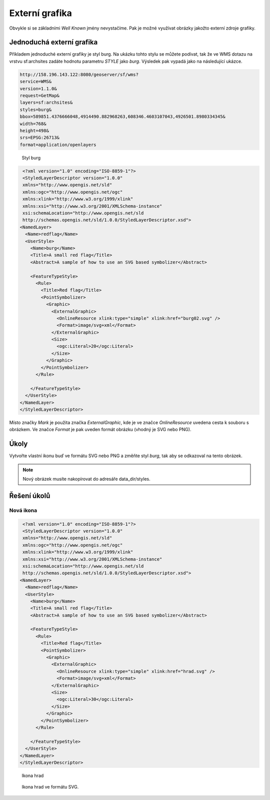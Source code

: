 .. index::
   single: Externí grafika

.. _externi:

Externí grafika
---------------

Obvykle si se základními `Well Known` jmény nevystačíme. Pak je možné využívat obrázky
jakožto externí zdroje grafiky.

Jednoduchá externí grafika
==========================

Příkladem jednoduché externí grafiky je styl burg. Na ukázku tohto stylu se můžete podívat, tak
že ve WMS dotazu na vrstvu sf:archsites zadáte hodnotu parametru `STYLE` jako `burg`. 
Výsledek pak vypadá jako na následující ukázce.

.. code-block:: sql

   http://158.196.143.122:8080/geoserver/sf/wms?
   service=WMS&
   version=1.1.0&
   request=GetMap&
   layers=sf:archsites&
   styles=burg&
   bbox=589851.4376666048,4914490.882968263,608346.4603107043,4926501.8980334345&
   width=768&
   height=498&
   srs=EPSG:26713&
   format=application/openlayers
   
.. figure:: images/burg.png

   Styl burg
   
.. code-block:: xml

   <?xml version="1.0" encoding="ISO-8859-1"?>
   <StyledLayerDescriptor version="1.0.0" 
   xmlns="http://www.opengis.net/sld" 
   xmlns:ogc="http://www.opengis.net/ogc"
   xmlns:xlink="http://www.w3.org/1999/xlink" 
   xmlns:xsi="http://www.w3.org/2001/XMLSchema-instance"
   xsi:schemaLocation="http://www.opengis.net/sld 
   http://schemas.opengis.net/sld/1.0.0/StyledLayerDescriptor.xsd">
  <NamedLayer>
    <Name>redflag</Name>
    <UserStyle>
      <Name>burg</Name>
      <Title>A small red flag</Title>
      <Abstract>A sample of how to use an SVG based symbolizer</Abstract>

      <FeatureTypeStyle>
        <Rule>
          <Title>Red flag</Title>
          <PointSymbolizer>
            <Graphic>
              <ExternalGraphic>
                <OnlineResource xlink:type="simple" xlink:href="burg02.svg" />
                <Format>image/svg+xml</Format>
              </ExternalGraphic>
              <Size>
                <ogc:Literal>20</ogc:Literal>
              </Size>
            </Graphic>
          </PointSymbolizer>
        </Rule>

      </FeatureTypeStyle>
    </UserStyle>
  </NamedLayer>
  </StyledLayerDescriptor> 


Místo značky `Mark` je použita značka `ExternalGraphic`, kde je ve značce `OnlineResource` uvedena cesta k souboru
s obrázkem. Ve značce `Format` je pak uveden formát obrázku (vhodný je SVG nebo PNG).

Úkoly
=====

Vytvořte vlastní ikonu buď ve formátu SVG nebo PNG a změňte styl `burg`, tak aby se odkazoval na tento obrázek.

.. note:: Nový obrázek musíte nakopírovat do adresáře data_dir/styles.

Řešení úkolů
============

Nová ikona
^^^^^^^^^^

.. code-block:: xml

   <?xml version="1.0" encoding="ISO-8859-1"?>
   <StyledLayerDescriptor version="1.0.0" 
   xmlns="http://www.opengis.net/sld" 
   xmlns:ogc="http://www.opengis.net/ogc"
   xmlns:xlink="http://www.w3.org/1999/xlink" 
   xmlns:xsi="http://www.w3.org/2001/XMLSchema-instance"
   xsi:schemaLocation="http://www.opengis.net/sld 
   http://schemas.opengis.net/sld/1.0.0/StyledLayerDescriptor.xsd">
  <NamedLayer>
    <Name>redflag</Name>
    <UserStyle>
      <Name>burg</Name>
      <Title>A small red flag</Title>
      <Abstract>A sample of how to use an SVG based symbolizer</Abstract>

      <FeatureTypeStyle>
        <Rule>
          <Title>Red flag</Title>
          <PointSymbolizer>
            <Graphic>
              <ExternalGraphic>
                <OnlineResource xlink:type="simple" xlink:href="hrad.svg" />
                <Format>image/svg+xml</Format>
              </ExternalGraphic>
              <Size>
                <ogc:Literal>30</ogc:Literal>
              </Size>
            </Graphic>
          </PointSymbolizer>
        </Rule>

      </FeatureTypeStyle>
    </UserStyle>
  </NamedLayer>
  </StyledLayerDescriptor> 

.. figure:: images/hrad.png

   Ikona hrad

.. figure:: images/hrad.svg

   Ikona hrad ve formátu SVG.  